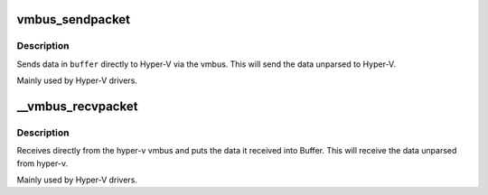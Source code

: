 .. -*- coding: utf-8; mode: rst -*-
.. src-file: drivers/hv/channel.c

.. _`vmbus_sendpacket`:

vmbus_sendpacket
================

.. c:function:: int vmbus_sendpacket(struct vmbus_channel *channel, void *buffer, u32 bufferlen, u64 requestid, enum vmbus_packet_type type, u32 flags)

    Send the specified buffer on the given channel

    :param channel:
        Pointer to vmbus_channel structure
    :type channel: struct vmbus_channel \*

    :param buffer:
        Pointer to the buffer you want to send the data from.
    :type buffer: void \*

    :param bufferlen:
        Maximum size of what the buffer holds.
    :type bufferlen: u32

    :param requestid:
        Identifier of the request
    :type requestid: u64

    :param type:
        Type of packet that is being sent e.g. negotiate, time
        packet etc.
    :type type: enum vmbus_packet_type

    :param flags:
        0 or VMBUS_DATA_PACKET_FLAG_COMPLETION_REQUESTED
    :type flags: u32

.. _`vmbus_sendpacket.description`:

Description
-----------

Sends data in \ ``buffer``\  directly to Hyper-V via the vmbus.
This will send the data unparsed to Hyper-V.

Mainly used by Hyper-V drivers.

.. _`__vmbus_recvpacket`:

\__vmbus_recvpacket
===================

.. c:function:: int __vmbus_recvpacket(struct vmbus_channel *channel, void *buffer, u32 bufferlen, u32 *buffer_actual_len, u64 *requestid, bool raw)

    Retrieve the user packet on the specified channel

    :param channel:
        Pointer to vmbus_channel structure
    :type channel: struct vmbus_channel \*

    :param buffer:
        Pointer to the buffer you want to receive the data into.
    :type buffer: void \*

    :param bufferlen:
        Maximum size of what the buffer can hold.
    :type bufferlen: u32

    :param buffer_actual_len:
        The actual size of the data after it was received.
    :type buffer_actual_len: u32 \*

    :param requestid:
        Identifier of the request
    :type requestid: u64 \*

    :param raw:
        true means keep the vmpacket_descriptor header in the received data.
    :type raw: bool

.. _`__vmbus_recvpacket.description`:

Description
-----------

Receives directly from the hyper-v vmbus and puts the data it received
into Buffer. This will receive the data unparsed from hyper-v.

Mainly used by Hyper-V drivers.

.. This file was automatic generated / don't edit.


